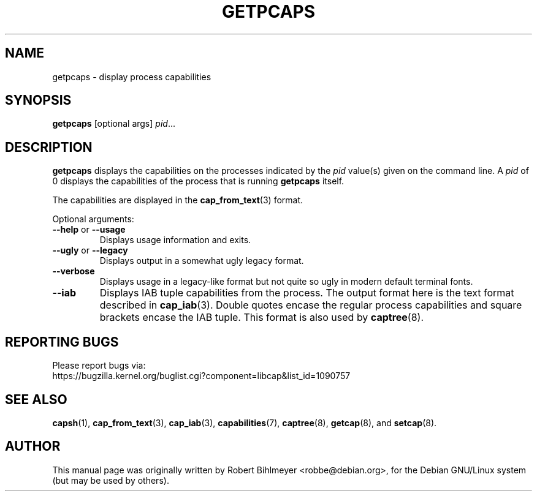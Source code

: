 .\"                                      Hey, EMACS: -*- nroff -*-
.TH GETPCAPS 8 "2020-08-29"
.\" Please adjust this date whenever revising the manpage.
.SH NAME
getpcaps \- display process capabilities
.SH SYNOPSIS
.BR getpcaps " [optional args]"
.IR pid ...
.SH DESCRIPTION
.B getpcaps
displays the capabilities on the processes indicated by the
.I pid
value(s) given on the command line.
A
.I pid
of 0 displays the capabilities of the process that is running
.B getpcaps
itself.
.PP
The capabilities are displayed in
the
.BR cap_from_text (3)
format.
.PP
Optional arguments:
.TP
.BR \-\-help " or " \-\-usage
Displays usage information and exits.
.TP
.BR \-\-ugly " or " \-\-legacy
Displays output in a somewhat ugly legacy format.
.TP
.B \-\-verbose
Displays usage in a legacy-like format but not quite so ugly in modern
default terminal fonts.
.TP
.B \-\-iab
Displays IAB tuple capabilities from the process. The output format
here is the text format described in \fBcap_iab\fR(3). Double
quotes encase the regular process capabilities and square brackets
encase the IAB tuple. This format is also used by \fBcaptree\fR(8).
.SH "REPORTING BUGS"
Please report bugs via:
.TP
https://bugzilla.kernel.org/buglist.cgi?component=libcap&list_id=1090757
.SH SEE ALSO
.BR capsh (1),
.BR cap_from_text (3),
.BR cap_iab (3),
.BR capabilities (7),
.BR captree (8),
.BR getcap (8),
and
.BR setcap (8).
.SH AUTHOR
This manual page was originally written by Robert Bihlmeyer
<robbe@debian.org>, for the Debian GNU/Linux system (but may be used
by others).

